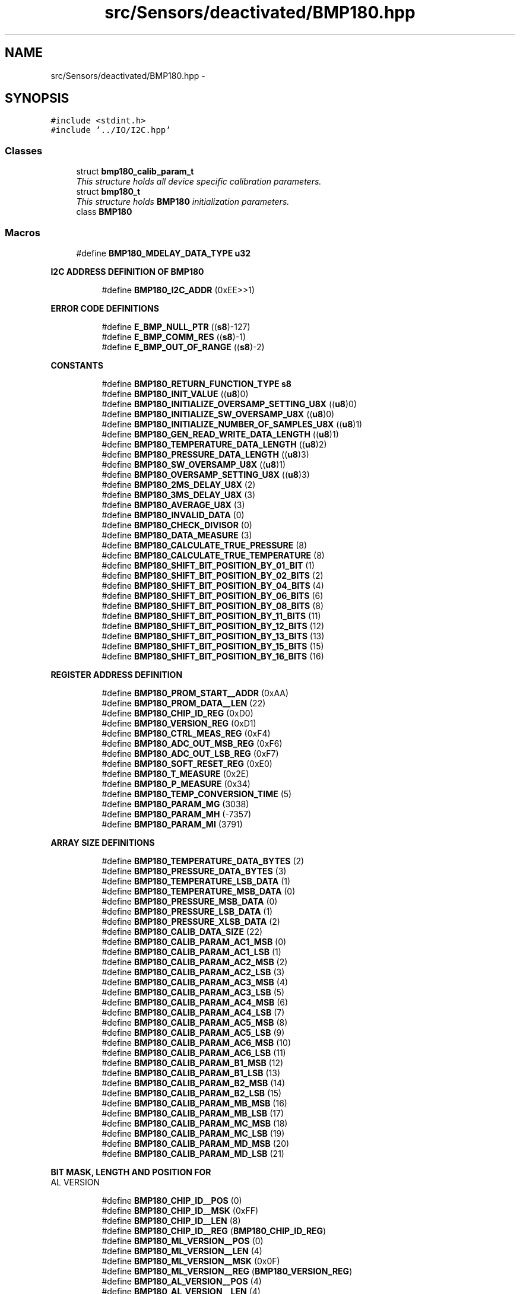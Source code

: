 .TH "src/Sensors/deactivated/BMP180.hpp" 3 "Thu May 25 2017" "Version 0.2" "SensorNode" \" -*- nroff -*-
.ad l
.nh
.SH NAME
src/Sensors/deactivated/BMP180.hpp \- 
.SH SYNOPSIS
.br
.PP
\fC#include <stdint\&.h>\fP
.br
\fC#include '\&.\&./IO/I2C\&.hpp'\fP
.br

.SS "Classes"

.in +1c
.ti -1c
.RI "struct \fBbmp180_calib_param_t\fP"
.br
.RI "\fIThis structure holds all device specific calibration parameters\&. \fP"
.ti -1c
.RI "struct \fBbmp180_t\fP"
.br
.RI "\fIThis structure holds \fBBMP180\fP initialization parameters\&. \fP"
.ti -1c
.RI "class \fBBMP180\fP"
.br
.in -1c
.SS "Macros"

.in +1c
.ti -1c
.RI "#define \fBBMP180_MDELAY_DATA_TYPE\fP   \fBu32\fP"
.br
.in -1c
.PP
.RI "\fBI2C ADDRESS DEFINITION OF BMP180\fP"
.br

.in +1c
.in +1c
.ti -1c
.RI "#define \fBBMP180_I2C_ADDR\fP   (0xEE>>1)"
.br
.in -1c
.in -1c
.PP
.RI "\fBERROR CODE DEFINITIONS\fP"
.br

.in +1c
.in +1c
.ti -1c
.RI "#define \fBE_BMP_NULL_PTR\fP   ((\fBs8\fP)\-127)"
.br
.ti -1c
.RI "#define \fBE_BMP_COMM_RES\fP   ((\fBs8\fP)\-1)"
.br
.ti -1c
.RI "#define \fBE_BMP_OUT_OF_RANGE\fP   ((\fBs8\fP)\-2)"
.br
.in -1c
.in -1c
.PP
.RI "\fBCONSTANTS\fP"
.br

.in +1c
.in +1c
.ti -1c
.RI "#define \fBBMP180_RETURN_FUNCTION_TYPE\fP   \fBs8\fP"
.br
.ti -1c
.RI "#define \fBBMP180_INIT_VALUE\fP   ((\fBu8\fP)0)"
.br
.ti -1c
.RI "#define \fBBMP180_INITIALIZE_OVERSAMP_SETTING_U8X\fP   ((\fBu8\fP)0)"
.br
.ti -1c
.RI "#define \fBBMP180_INITIALIZE_SW_OVERSAMP_U8X\fP   ((\fBu8\fP)0)"
.br
.ti -1c
.RI "#define \fBBMP180_INITIALIZE_NUMBER_OF_SAMPLES_U8X\fP   ((\fBu8\fP)1)"
.br
.ti -1c
.RI "#define \fBBMP180_GEN_READ_WRITE_DATA_LENGTH\fP   ((\fBu8\fP)1)"
.br
.ti -1c
.RI "#define \fBBMP180_TEMPERATURE_DATA_LENGTH\fP   ((\fBu8\fP)2)"
.br
.ti -1c
.RI "#define \fBBMP180_PRESSURE_DATA_LENGTH\fP   ((\fBu8\fP)3)"
.br
.ti -1c
.RI "#define \fBBMP180_SW_OVERSAMP_U8X\fP   ((\fBu8\fP)1)"
.br
.ti -1c
.RI "#define \fBBMP180_OVERSAMP_SETTING_U8X\fP   ((\fBu8\fP)3)"
.br
.ti -1c
.RI "#define \fBBMP180_2MS_DELAY_U8X\fP   (2)"
.br
.ti -1c
.RI "#define \fBBMP180_3MS_DELAY_U8X\fP   (3)"
.br
.ti -1c
.RI "#define \fBBMP180_AVERAGE_U8X\fP   (3)"
.br
.ti -1c
.RI "#define \fBBMP180_INVALID_DATA\fP   (0)"
.br
.ti -1c
.RI "#define \fBBMP180_CHECK_DIVISOR\fP   (0)"
.br
.ti -1c
.RI "#define \fBBMP180_DATA_MEASURE\fP   (3)"
.br
.ti -1c
.RI "#define \fBBMP180_CALCULATE_TRUE_PRESSURE\fP   (8)"
.br
.ti -1c
.RI "#define \fBBMP180_CALCULATE_TRUE_TEMPERATURE\fP   (8)"
.br
.ti -1c
.RI "#define \fBBMP180_SHIFT_BIT_POSITION_BY_01_BIT\fP   (1)"
.br
.ti -1c
.RI "#define \fBBMP180_SHIFT_BIT_POSITION_BY_02_BITS\fP   (2)"
.br
.ti -1c
.RI "#define \fBBMP180_SHIFT_BIT_POSITION_BY_04_BITS\fP   (4)"
.br
.ti -1c
.RI "#define \fBBMP180_SHIFT_BIT_POSITION_BY_06_BITS\fP   (6)"
.br
.ti -1c
.RI "#define \fBBMP180_SHIFT_BIT_POSITION_BY_08_BITS\fP   (8)"
.br
.ti -1c
.RI "#define \fBBMP180_SHIFT_BIT_POSITION_BY_11_BITS\fP   (11)"
.br
.ti -1c
.RI "#define \fBBMP180_SHIFT_BIT_POSITION_BY_12_BITS\fP   (12)"
.br
.ti -1c
.RI "#define \fBBMP180_SHIFT_BIT_POSITION_BY_13_BITS\fP   (13)"
.br
.ti -1c
.RI "#define \fBBMP180_SHIFT_BIT_POSITION_BY_15_BITS\fP   (15)"
.br
.ti -1c
.RI "#define \fBBMP180_SHIFT_BIT_POSITION_BY_16_BITS\fP   (16)"
.br
.in -1c
.in -1c
.PP
.RI "\fBREGISTER ADDRESS DEFINITION\fP"
.br

.in +1c
.in +1c
.ti -1c
.RI "#define \fBBMP180_PROM_START__ADDR\fP   (0xAA)"
.br
.ti -1c
.RI "#define \fBBMP180_PROM_DATA__LEN\fP   (22)"
.br
.ti -1c
.RI "#define \fBBMP180_CHIP_ID_REG\fP   (0xD0)"
.br
.ti -1c
.RI "#define \fBBMP180_VERSION_REG\fP   (0xD1)"
.br
.ti -1c
.RI "#define \fBBMP180_CTRL_MEAS_REG\fP   (0xF4)"
.br
.ti -1c
.RI "#define \fBBMP180_ADC_OUT_MSB_REG\fP   (0xF6)"
.br
.ti -1c
.RI "#define \fBBMP180_ADC_OUT_LSB_REG\fP   (0xF7)"
.br
.ti -1c
.RI "#define \fBBMP180_SOFT_RESET_REG\fP   (0xE0)"
.br
.ti -1c
.RI "#define \fBBMP180_T_MEASURE\fP   (0x2E)"
.br
.ti -1c
.RI "#define \fBBMP180_P_MEASURE\fP   (0x34)"
.br
.ti -1c
.RI "#define \fBBMP180_TEMP_CONVERSION_TIME\fP   (5)"
.br
.ti -1c
.RI "#define \fBBMP180_PARAM_MG\fP   (3038)"
.br
.ti -1c
.RI "#define \fBBMP180_PARAM_MH\fP   (\-7357)"
.br
.ti -1c
.RI "#define \fBBMP180_PARAM_MI\fP   (3791)"
.br
.in -1c
.in -1c
.PP
.RI "\fBARRAY SIZE DEFINITIONS\fP"
.br

.in +1c
.in +1c
.ti -1c
.RI "#define \fBBMP180_TEMPERATURE_DATA_BYTES\fP   (2)"
.br
.ti -1c
.RI "#define \fBBMP180_PRESSURE_DATA_BYTES\fP   (3)"
.br
.ti -1c
.RI "#define \fBBMP180_TEMPERATURE_LSB_DATA\fP   (1)"
.br
.ti -1c
.RI "#define \fBBMP180_TEMPERATURE_MSB_DATA\fP   (0)"
.br
.ti -1c
.RI "#define \fBBMP180_PRESSURE_MSB_DATA\fP   (0)"
.br
.ti -1c
.RI "#define \fBBMP180_PRESSURE_LSB_DATA\fP   (1)"
.br
.ti -1c
.RI "#define \fBBMP180_PRESSURE_XLSB_DATA\fP   (2)"
.br
.ti -1c
.RI "#define \fBBMP180_CALIB_DATA_SIZE\fP   (22)"
.br
.ti -1c
.RI "#define \fBBMP180_CALIB_PARAM_AC1_MSB\fP   (0)"
.br
.ti -1c
.RI "#define \fBBMP180_CALIB_PARAM_AC1_LSB\fP   (1)"
.br
.ti -1c
.RI "#define \fBBMP180_CALIB_PARAM_AC2_MSB\fP   (2)"
.br
.ti -1c
.RI "#define \fBBMP180_CALIB_PARAM_AC2_LSB\fP   (3)"
.br
.ti -1c
.RI "#define \fBBMP180_CALIB_PARAM_AC3_MSB\fP   (4)"
.br
.ti -1c
.RI "#define \fBBMP180_CALIB_PARAM_AC3_LSB\fP   (5)"
.br
.ti -1c
.RI "#define \fBBMP180_CALIB_PARAM_AC4_MSB\fP   (6)"
.br
.ti -1c
.RI "#define \fBBMP180_CALIB_PARAM_AC4_LSB\fP   (7)"
.br
.ti -1c
.RI "#define \fBBMP180_CALIB_PARAM_AC5_MSB\fP   (8)"
.br
.ti -1c
.RI "#define \fBBMP180_CALIB_PARAM_AC5_LSB\fP   (9)"
.br
.ti -1c
.RI "#define \fBBMP180_CALIB_PARAM_AC6_MSB\fP   (10)"
.br
.ti -1c
.RI "#define \fBBMP180_CALIB_PARAM_AC6_LSB\fP   (11)"
.br
.ti -1c
.RI "#define \fBBMP180_CALIB_PARAM_B1_MSB\fP   (12)"
.br
.ti -1c
.RI "#define \fBBMP180_CALIB_PARAM_B1_LSB\fP   (13)"
.br
.ti -1c
.RI "#define \fBBMP180_CALIB_PARAM_B2_MSB\fP   (14)"
.br
.ti -1c
.RI "#define \fBBMP180_CALIB_PARAM_B2_LSB\fP   (15)"
.br
.ti -1c
.RI "#define \fBBMP180_CALIB_PARAM_MB_MSB\fP   (16)"
.br
.ti -1c
.RI "#define \fBBMP180_CALIB_PARAM_MB_LSB\fP   (17)"
.br
.ti -1c
.RI "#define \fBBMP180_CALIB_PARAM_MC_MSB\fP   (18)"
.br
.ti -1c
.RI "#define \fBBMP180_CALIB_PARAM_MC_LSB\fP   (19)"
.br
.ti -1c
.RI "#define \fBBMP180_CALIB_PARAM_MD_MSB\fP   (20)"
.br
.ti -1c
.RI "#define \fBBMP180_CALIB_PARAM_MD_LSB\fP   (21)"
.br
.in -1c
.in -1c
.PP
.RI "\fBBIT MASK, LENGTH AND POSITION FOR\fP"
.br
AL VERSION 
.PP
.in +1c
.in +1c
.ti -1c
.RI "#define \fBBMP180_CHIP_ID__POS\fP   (0)"
.br
.ti -1c
.RI "#define \fBBMP180_CHIP_ID__MSK\fP   (0xFF)"
.br
.ti -1c
.RI "#define \fBBMP180_CHIP_ID__LEN\fP   (8)"
.br
.ti -1c
.RI "#define \fBBMP180_CHIP_ID__REG\fP   (\fBBMP180_CHIP_ID_REG\fP)"
.br
.ti -1c
.RI "#define \fBBMP180_ML_VERSION__POS\fP   (0)"
.br
.ti -1c
.RI "#define \fBBMP180_ML_VERSION__LEN\fP   (4)"
.br
.ti -1c
.RI "#define \fBBMP180_ML_VERSION__MSK\fP   (0x0F)"
.br
.ti -1c
.RI "#define \fBBMP180_ML_VERSION__REG\fP   (\fBBMP180_VERSION_REG\fP)"
.br
.ti -1c
.RI "#define \fBBMP180_AL_VERSION__POS\fP   (4)"
.br
.ti -1c
.RI "#define \fBBMP180_AL_VERSION__LEN\fP   (4)"
.br
.ti -1c
.RI "#define \fBBMP180_AL_VERSION__MSK\fP   (0xF0)"
.br
.ti -1c
.RI "#define \fBBMP180_AL_VERSION__REG\fP   (\fBBMP180_VERSION_REG\fP)"
.br
.in -1c
.in -1c
.PP
.RI "\fBGET AND SET BITSLICE FUNCTIONS\fP"
.br

.in +1c
.in +1c
.ti -1c
.RI "#define \fBBMP180_GET_BITSLICE\fP(regvar,  bitname)   ((regvar & bitname##__MSK) >> (bitname##__POS))"
.br
.ti -1c
.RI "#define \fBBMP180_SET_BITSLICE\fP(regvar,  bitname,  val)   ((regvar & ~bitname##__MSK) | ((val<<bitname##__POS)&bitname##__MSK))"
.br
.in -1c
.in -1c
.SS "Typedefs"

.in +1c
.ti -1c
.RI "typedef uint8_t \fBu8\fP"
.br
.ti -1c
.RI "typedef uint16_t \fBu16\fP"
.br
.ti -1c
.RI "typedef uint32_t \fBu32\fP"
.br
.ti -1c
.RI "typedef uint64_t \fBu64\fP"
.br
.ti -1c
.RI "typedef int8_t \fBs8\fP"
.br
.ti -1c
.RI "typedef int16_t \fBs16\fP"
.br
.ti -1c
.RI "typedef int32_t \fBs32\fP"
.br
.ti -1c
.RI "typedef int64_t \fBs64\fP"
.br
.in -1c
.SH "Macro Definition Documentation"
.PP 
.SS "#define BMP180_2MS_DELAY_U8X   (2)"

.SS "#define BMP180_3MS_DELAY_U8X   (3)"

.SS "#define BMP180_ADC_OUT_LSB_REG   (0xF7)"

.SS "#define BMP180_ADC_OUT_MSB_REG   (0xF6)"

.SS "#define BMP180_AL_VERSION__LEN   (4)"

.SS "#define BMP180_AL_VERSION__MSK   (0xF0)"

.SS "#define BMP180_AL_VERSION__POS   (4)"

.SS "#define BMP180_AL_VERSION__REG   (\fBBMP180_VERSION_REG\fP)"

.SS "#define BMP180_AVERAGE_U8X   (3)"

.SS "#define BMP180_CALCULATE_TRUE_PRESSURE   (8)"

.SS "#define BMP180_CALCULATE_TRUE_TEMPERATURE   (8)"

.SS "#define BMP180_CALIB_DATA_SIZE   (22)"

.SS "#define BMP180_CALIB_PARAM_AC1_LSB   (1)"

.SS "#define BMP180_CALIB_PARAM_AC1_MSB   (0)"

.SS "#define BMP180_CALIB_PARAM_AC2_LSB   (3)"

.SS "#define BMP180_CALIB_PARAM_AC2_MSB   (2)"

.SS "#define BMP180_CALIB_PARAM_AC3_LSB   (5)"

.SS "#define BMP180_CALIB_PARAM_AC3_MSB   (4)"

.SS "#define BMP180_CALIB_PARAM_AC4_LSB   (7)"

.SS "#define BMP180_CALIB_PARAM_AC4_MSB   (6)"

.SS "#define BMP180_CALIB_PARAM_AC5_LSB   (9)"

.SS "#define BMP180_CALIB_PARAM_AC5_MSB   (8)"

.SS "#define BMP180_CALIB_PARAM_AC6_LSB   (11)"

.SS "#define BMP180_CALIB_PARAM_AC6_MSB   (10)"

.SS "#define BMP180_CALIB_PARAM_B1_LSB   (13)"

.SS "#define BMP180_CALIB_PARAM_B1_MSB   (12)"

.SS "#define BMP180_CALIB_PARAM_B2_LSB   (15)"

.SS "#define BMP180_CALIB_PARAM_B2_MSB   (14)"

.SS "#define BMP180_CALIB_PARAM_MB_LSB   (17)"

.SS "#define BMP180_CALIB_PARAM_MB_MSB   (16)"

.SS "#define BMP180_CALIB_PARAM_MC_LSB   (19)"

.SS "#define BMP180_CALIB_PARAM_MC_MSB   (18)"

.SS "#define BMP180_CALIB_PARAM_MD_LSB   (21)"

.SS "#define BMP180_CALIB_PARAM_MD_MSB   (20)"

.SS "#define BMP180_CHECK_DIVISOR   (0)"

.SS "#define BMP180_CHIP_ID__LEN   (8)"

.SS "#define BMP180_CHIP_ID__MSK   (0xFF)"

.SS "#define BMP180_CHIP_ID__POS   (0)"

.SS "#define BMP180_CHIP_ID__REG   (\fBBMP180_CHIP_ID_REG\fP)"

.SS "#define BMP180_CHIP_ID_REG   (0xD0)"

.SS "#define BMP180_CTRL_MEAS_REG   (0xF4)"

.SS "#define BMP180_DATA_MEASURE   (3)"

.SS "#define BMP180_GEN_READ_WRITE_DATA_LENGTH   ((\fBu8\fP)1)"

.SS "#define BMP180_GET_BITSLICE(regvar, bitname)   ((regvar & bitname##__MSK) >> (bitname##__POS))"

.SS "#define BMP180_I2C_ADDR   (0xEE>>1)"

.SS "#define BMP180_INIT_VALUE   ((\fBu8\fP)0)"

.SS "#define BMP180_INITIALIZE_NUMBER_OF_SAMPLES_U8X   ((\fBu8\fP)1)"

.SS "#define BMP180_INITIALIZE_OVERSAMP_SETTING_U8X   ((\fBu8\fP)0)"

.SS "#define BMP180_INITIALIZE_SW_OVERSAMP_U8X   ((\fBu8\fP)0)"

.SS "#define BMP180_INVALID_DATA   (0)"

.SS "#define BMP180_MDELAY_DATA_TYPE   \fBu32\fP"

.SS "#define BMP180_ML_VERSION__LEN   (4)"

.SS "#define BMP180_ML_VERSION__MSK   (0x0F)"

.SS "#define BMP180_ML_VERSION__POS   (0)"

.SS "#define BMP180_ML_VERSION__REG   (\fBBMP180_VERSION_REG\fP)"

.SS "#define BMP180_OVERSAMP_SETTING_U8X   ((\fBu8\fP)3)"

.SS "#define BMP180_P_MEASURE   (0x34)"

.SS "#define BMP180_PARAM_MG   (3038)"

.SS "#define BMP180_PARAM_MH   (\-7357)"

.SS "#define BMP180_PARAM_MI   (3791)"

.SS "#define BMP180_PRESSURE_DATA_BYTES   (3)"

.SS "#define BMP180_PRESSURE_DATA_LENGTH   ((\fBu8\fP)3)"

.SS "#define BMP180_PRESSURE_LSB_DATA   (1)"

.SS "#define BMP180_PRESSURE_MSB_DATA   (0)"

.SS "#define BMP180_PRESSURE_XLSB_DATA   (2)"

.SS "#define BMP180_PROM_DATA__LEN   (22)"

.SS "#define BMP180_PROM_START__ADDR   (0xAA)"

.SS "#define BMP180_RETURN_FUNCTION_TYPE   \fBs8\fP"

.SS "#define BMP180_SET_BITSLICE(regvar, bitname, val)   ((regvar & ~bitname##__MSK) | ((val<<bitname##__POS)&bitname##__MSK))"

.SS "#define BMP180_SHIFT_BIT_POSITION_BY_01_BIT   (1)"

.SS "#define BMP180_SHIFT_BIT_POSITION_BY_02_BITS   (2)"

.SS "#define BMP180_SHIFT_BIT_POSITION_BY_04_BITS   (4)"

.SS "#define BMP180_SHIFT_BIT_POSITION_BY_06_BITS   (6)"

.SS "#define BMP180_SHIFT_BIT_POSITION_BY_08_BITS   (8)"

.SS "#define BMP180_SHIFT_BIT_POSITION_BY_11_BITS   (11)"

.SS "#define BMP180_SHIFT_BIT_POSITION_BY_12_BITS   (12)"

.SS "#define BMP180_SHIFT_BIT_POSITION_BY_13_BITS   (13)"

.SS "#define BMP180_SHIFT_BIT_POSITION_BY_15_BITS   (15)"

.SS "#define BMP180_SHIFT_BIT_POSITION_BY_16_BITS   (16)"

.SS "#define BMP180_SOFT_RESET_REG   (0xE0)"

.SS "#define BMP180_SW_OVERSAMP_U8X   ((\fBu8\fP)1)"

.SS "#define BMP180_T_MEASURE   (0x2E)"

.SS "#define BMP180_TEMP_CONVERSION_TIME   (5)"

.SS "#define BMP180_TEMPERATURE_DATA_BYTES   (2)"

.SS "#define BMP180_TEMPERATURE_DATA_LENGTH   ((\fBu8\fP)2)"

.SS "#define BMP180_TEMPERATURE_LSB_DATA   (1)"

.SS "#define BMP180_TEMPERATURE_MSB_DATA   (0)"

.SS "#define BMP180_VERSION_REG   (0xD1)"

.SS "#define E_BMP_COMM_RES   ((\fBs8\fP)\-1)"

.SS "#define E_BMP_NULL_PTR   ((\fBs8\fP)\-127)"

.SS "#define E_BMP_OUT_OF_RANGE   ((\fBs8\fP)\-2)"

.SH "Typedef Documentation"
.PP 
.SS "typedef int16_t \fBs16\fP"
used for signed 16bit 
.SS "typedef int32_t \fBs32\fP"
used for signed 32bit 
.SS "typedef int64_t \fBs64\fP"
used for signed 64bit 
.SS "typedef int8_t \fBs8\fP"
used for signed 8bit 
.SS "typedef uint16_t \fBu16\fP"
used for unsigned 16bit 
.SS "typedef uint32_t \fBu32\fP"
used for unsigned 32bit 
.SS "typedef uint64_t \fBu64\fP"
used for unsigned 64bit 
.SS "typedef uint8_t \fBu8\fP"
used for unsigned 8bit 
.SH "Author"
.PP 
Generated automatically by Doxygen for SensorNode from the source code\&.
